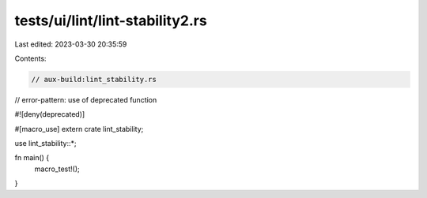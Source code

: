 tests/ui/lint/lint-stability2.rs
================================

Last edited: 2023-03-30 20:35:59

Contents:

.. code-block:: rs

    // aux-build:lint_stability.rs
// error-pattern: use of deprecated function

#![deny(deprecated)]

#[macro_use]
extern crate lint_stability;

use lint_stability::*;

fn main() {
    macro_test!();
}


